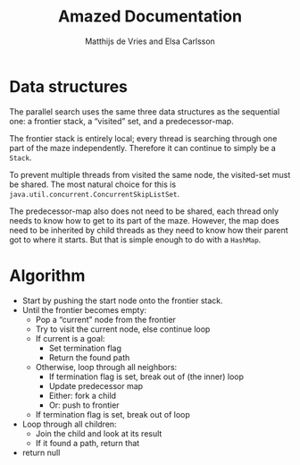 #+TITLE: Amazed Documentation
#+AUTHOR: Matthijs de Vries and Elsa Carlsson
#+OPTIONS: TOC:nil ':t

* Data structures
The parallel search uses the same three data structures as the sequential one: a frontier stack, a "visited" set, and a predecessor-map.

The frontier stack is entirely local; every thread is searching through one part of the maze independently. Therefore it can continue to simply be a ~Stack~.

To prevent multiple threads from visited the same node, the visited-set must be shared. The most natural choice for this is ~java.util.concurrent.ConcurrentSkipListSet~.

The predecessor-map also does not need to be shared, each thread only needs to know how to get to its part of the maze. However, the map does need to be inherited by child threads as they need to know how their parent got to where it starts. But that is simple enough to do with a ~HashMap~.

* Algorithm
+ Start by pushing the start node onto the frontier stack.
+ Until the frontier becomes empty:
  + Pop a "current" node from the frontier
  + Try to visit the current node, else continue loop
  + If current is a goal:
    + Set termination flag
    + Return the found path
  + Otherwise, loop through all neighbors:
    + If termination flag is set, break out of (the inner) loop
    + Update predecessor map
    + Either: fork a child
    + Or: push to frontier
  + If termination flag is set, break out of loop
+ Loop through all children:
  + Join the child and look at its result
  + If it found a path, return that
+ return null

# Trying to visit a node
# Termination flag
# Forking decision
# Forking
* --- :noexport:

#+BEGIN_SRC java
        int count = 0;
        int player = maze.newPlayer(start);
        frontier.push(start);

        while (!frontier.empty()) {
            int current = frontier.pop();

            if (visited.add(current)) { // "true if this set did not already contain the specified element"
                maze.move(player, current);

                if (maze.hasGoal(current)) {
                    shutdown.set(true);
                    return pathFromTo(maze.start(), current);
                }

                for (int nb: maze.neighbors(current)) {
                    if (shutdown.get()) {
                        break;
                    }

                    predecessor.put(nb, current);

                    if (count >= forkAfter /*should fork?*/) {
                        ForkJoinSolver child = new ForkJoinSolver(maze, visited, predecessor, nb, shutdown, forkAfter);
                        children.add(child);
                        child.fork();
                        count = 0;
                    } else {
                        frontier.push(nb);
                        count++;
                    }
                }
            }
            if (shutdown.get()) {
                break;
            }
        }
        // all nodes explored, wait for children
        for (ForkJoinSolver child : children) {
            List<Integer> result = child.join();
            if (result != null) {
                return result;
            }
        }
        // no goal found
        return null;
    }
#+END_SRC

Starting with the shared resources we realized that the visited set has to be a shared resource and thus thread safe
this was easliy done by using the ConcurrentSkipList class. the frontier stack is completely local and the predecessors 
are all merged together when the forks join back together. For our solution we made an additional constructor taking all variables. 
In the ParallelSearch method we basically followed the instructions given to us. We pop a node from frontiers. Check that it's not empty, 
'check if it has been visited, if not add the node to the visited set and move the player, if the goal has been found we use the pathFromTo given to us.
To make sure all forks stop we introduced a global flag (included in the constructor) which is set to true when a goal has been found 
or when all nodes have been explored. once on a node, each neighbour is checked. this is where we fork using the forkAfter variable and a simple counter 
to keep track of when to fork. When all nodes are explored we join together all forks and return the result or null if no goal was found.


from requirements:

discuss race condition and data races

discuss lock-free(ness)
